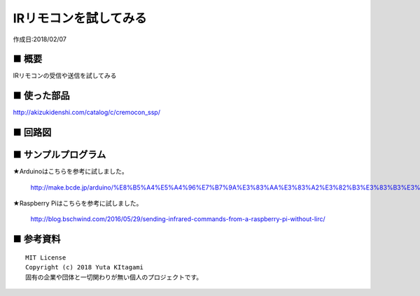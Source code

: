 ========================================================================
IRリモコンを試してみる
========================================================================

作成日:2018/02/07


.. image:: 
    :width: 480px



■ 概要
------------------------------------------------------------------------

IRリモコンの受信や送信を試してみる


■ 使った部品
------------------------------------------------------------------------

http://akizukidenshi.com/catalog/c/cremocon_ssp/

.. csv-table:: 動作確認表
    :header: "通販番号", "型番", "5V" ,"3.3V" , "Arduino(5V)" , "RaspberryPi" ,"ピン配列"
    :widths: 15, 20, 10, 10, 10, 10, 10
    
    I-00573 , SPS-442-1 , OK , x ,OK , OK(VCC 5V) ,Ａタイプ
    I-00824 , SPS-444-1 , OK , OK ,OK ,OK(VCC 5V) ,Ａタイプ
    I-00585 , SPS-445-1 , OK , OK ,OK , OK(VCC 5V),Ａタイプ
    I-00872 , SPS-448-1 , OK , x ,OK , OK(VCC 5V),Ａタイプ
    I-00614 , SPS-440-1 , OK , OK ,OK , OK(VCC 5V),Ａタイプ
    I-06487 , GP1UXC41QS , OK , OK ,OK , OK ,Ｂタイプ  
    I-01570 , PL-IRM2121-A538 , OK　, x ,OK ,OK(VCC 5V),Ｂタイプ  
    I-04659 , OSRB38C9AA , OK , OK ,OK , OK ,Ｂタイプ
    I-04169 , PL-IRM1261-C438 , OK , OK , OK , OK , Ｂタイプ 
    I-00622 , PL-IRM0101-3 , OK , OK ,OK , OK , Ｂタイプ  
    M-08628 , OSRB38C9BX-W150CM , OK ,OK , OK , OK  , Ｃタイプ 

.. image:: ./img/resize/A-type.jpg

.. image:: ./img/resize/B-type.jpg

.. image:: ./img/resize/C-type.jpg


■ 回路図
------------------------------------------------------------------------


.. image:: ./img/resize/IR01.png



■ サンプルプログラム
------------------------------------------------------------------------

★Arduinoはこちらを参考に試しました。

    http://make.bcde.jp/arduino/%E8%B5%A4%E5%A4%96%E7%B7%9A%E3%83%AA%E3%83%A2%E3%82%B3%E3%83%B3%E3%82%92%E4%BD%9C%E3%82%8B/

★Raspberry Piはこちらを参考に試しました。

    http://blog.bschwind.com/2016/05/29/sending-infrared-commands-from-a-raspberry-pi-without-lirc/



■ 参考資料
------------------------------------------------------------------------


::
    
    MIT License
    Copyright (c) 2018 Yuta KItagami   
    固有の企業や団体と一切関わりが無い個人のプロジェクトです。
